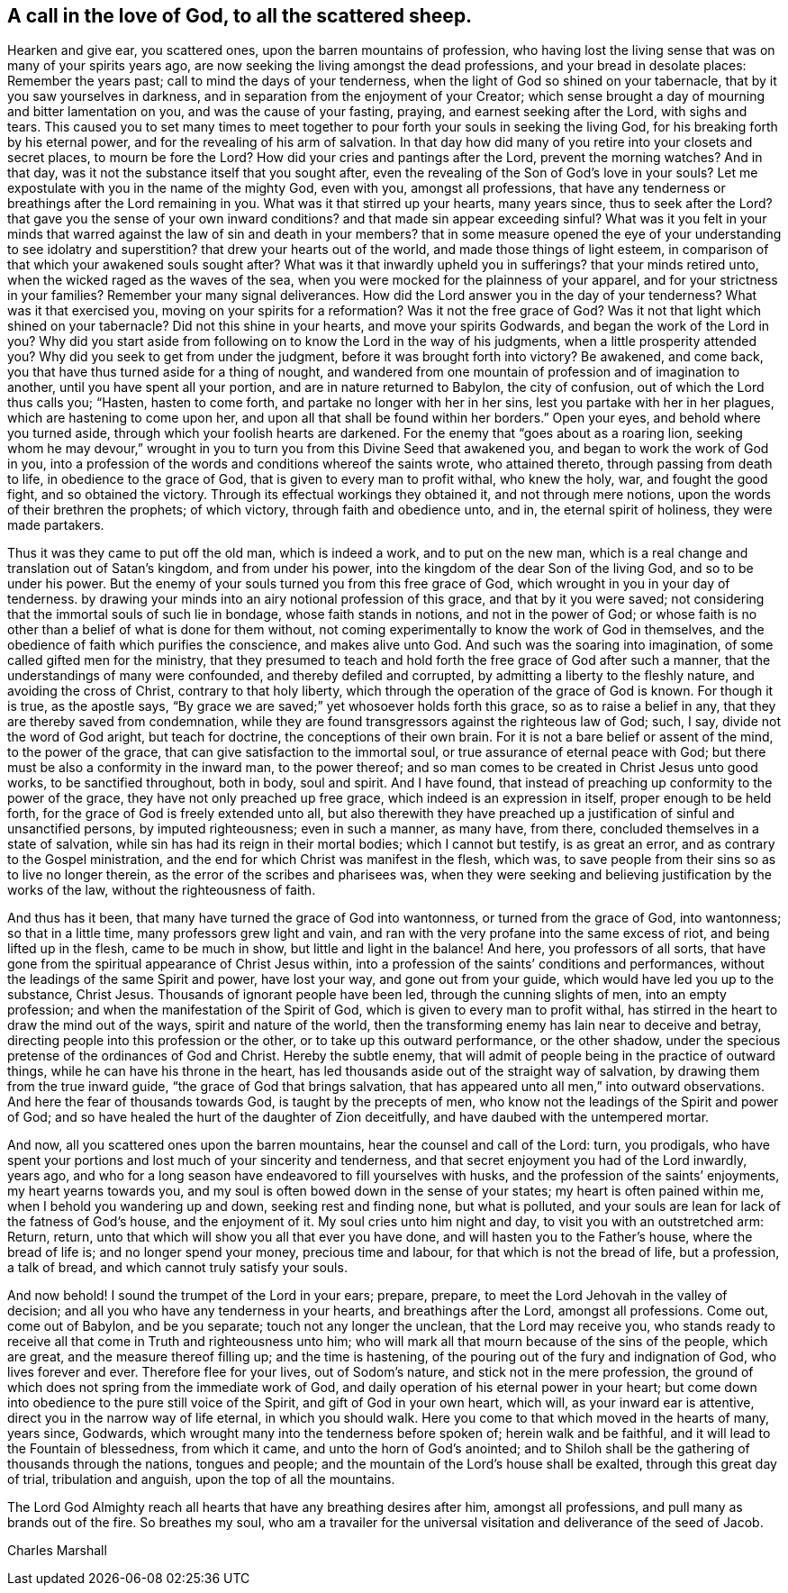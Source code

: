 [#call-in-love, short="To all the scattered sheep"]
== A call in the love of God, to all the scattered sheep.

Hearken and give ear, you scattered ones, upon the barren mountains of profession,
who having lost the living sense that was on many of your spirits years ago,
are now seeking the living amongst the dead professions,
and your bread in desolate places: Remember the years past;
call to mind the days of your tenderness,
when the light of God so shined on your tabernacle,
that by it you saw yourselves in darkness,
and in separation from the enjoyment of your Creator;
which sense brought a day of mourning and bitter lamentation on you,
and was the cause of your fasting, praying, and earnest seeking after the Lord,
with sighs and tears.
This caused you to set many times to meet together to
pour forth your souls in seeking the living God,
for his breaking forth by his eternal power,
and for the revealing of his arm of salvation.
In that day how did many of you retire into your closets and secret places,
to mourn be fore the Lord? How did your cries and pantings after the Lord,
prevent the morning watches? And in that day,
was it not the substance itself that you sought after,
even the revealing of the Son of God`'s love in your souls? Let
me expostulate with you in the name of the mighty God,
even with you, amongst all professions,
that have any tenderness or breathings after the Lord remaining in you.
What was it that stirred up your hearts, many years since,
thus to seek after the Lord? that gave you the sense of your own inward
conditions? and that made sin appear exceeding sinful? What was it you felt
in your minds that warred against the law of sin and death in your members?
that in some measure opened the eye of your understanding to see idolatry
and superstition? that drew your hearts out of the world,
and made those things of light esteem,
in comparison of that which your awakened souls sought after? What was it
that inwardly upheld you in sufferings? that your minds retired unto,
when the wicked raged as the waves of the sea,
when you were mocked for the plainness of your apparel,
and for your strictness in your families? Remember your many signal deliverances.
How did the Lord answer you in the day of your
tenderness? What was it that exercised you,
moving on your spirits for a reformation? Was it not the free grace of God? Was it
not that light which shined on your tabernacle? Did not this shine in your hearts,
and move your spirits Godwards,
and began the work of the Lord in you? Why did you start aside
from following on to know the Lord in the way of his judgments,
when a little prosperity attended you? Why did you seek to get from under the judgment,
before it was brought forth into victory? Be awakened, and come back,
you that have thus turned aside for a thing of nought,
and wandered from one mountain of profession and of imagination to another,
until you have spent all your portion, and are in nature returned to Babylon,
the city of confusion, out of which the Lord thus calls you; "`Hasten,
hasten to come forth, and partake no longer with her in her sins,
lest you partake with her in her plagues, which are hastening to come upon her,
and upon all that shall be found within her borders.`"
Open your eyes, and behold where you turned aside,
through which your foolish hearts are darkened.
For the enemy that "`goes about as a roaring lion,
seeking whom he may devour,`" wrought in you to
turn you from this Divine Seed that awakened you,
and began to work the work of God in you,
into a profession of the words and conditions whereof the saints wrote,
who attained thereto, through passing from death to life,
in obedience to the grace of God, that is given to every man to profit withal,
who knew the holy, war, and fought the good fight, and so obtained the victory.
Through its effectual workings they obtained it, and not through mere notions,
upon the words of their brethren the prophets; of which victory,
through faith and obedience unto, and in, the eternal spirit of holiness,
they were made partakers.

Thus it was they came to put off the old man, which is indeed a work,
and to put on the new man, which is a real change and translation out of Satan`'s kingdom,
and from under his power, into the kingdom of the dear Son of the living God,
and so to be under his power.
But the enemy of your souls turned you from this free grace of God,
which wrought in you in your day of tenderness.
by drawing your minds into an airy notional profession of this grace,
and that by it you were saved;
not considering that the immortal souls of such lie in bondage,
whose faith stands in notions, and not in the power of God;
or whose faith is no other than a belief of what is done for them without,
not coming experimentally to know the work of God in themselves,
and the obedience of faith which purifies the conscience, and makes alive unto God.
And such was the soaring into imagination, of some called gifted men for the ministry,
that they presumed to teach and hold forth the free grace of God after such a manner,
that the understandings of many were confounded, and thereby defiled and corrupted,
by admitting a liberty to the fleshly nature, and avoiding the cross of Christ,
contrary to that holy liberty, which through the operation of the grace of God is known.
For though it is true, as the apostle says,
"`By grace we are saved;`" yet whosoever holds forth this grace,
so as to raise a belief in any, that they are thereby saved from condemnation,
while they are found transgressors against the righteous law of God; such, I say,
divide not the word of God aright, but teach for doctrine,
the conceptions of their own brain.
For it is not a bare belief or assent of the mind, to the power of the grace,
that can give satisfaction to the immortal soul,
or true assurance of eternal peace with God;
but there must be also a conformity in the inward man, to the power thereof;
and so man comes to be created in Christ Jesus unto good works,
to be sanctified throughout, both in body, soul and spirit.
And I have found, that instead of preaching up conformity to the power of the grace,
they have not only preached up free grace, which indeed is an expression in itself,
proper enough to be held forth, for the grace of God is freely extended unto all,
but also therewith they have preached up a
justification of sinful and unsanctified persons,
by imputed righteousness; even in such a manner, as many have, from there,
concluded themselves in a state of salvation,
while sin has had its reign in their mortal bodies; which I cannot but testify,
is as great an error, and as contrary to the Gospel ministration,
and the end for which Christ was manifest in the flesh, which was,
to save people from their sins so as to live no longer therein,
as the error of the scribes and pharisees was,
when they were seeking and believing justification by the works of the law,
without the righteousness of faith.

And thus has it been, that many have turned the grace of God into wantonness,
or turned from the grace of God, into wantonness; so that in a little time,
many professors grew light and vain,
and ran with the very profane into the same excess of riot,
and being lifted up in the flesh, came to be much in show,
but little and light in the balance!
And here, you professors of all sorts,
that have gone from the spiritual appearance of Christ Jesus within,
into a profession of the saints`' conditions and performances,
without the leadings of the same Spirit and power, have lost your way,
and gone out from your guide, which would have led you up to the substance, Christ Jesus.
Thousands of ignorant people have been led, through the cunning slights of men,
into an empty profession; and when the manifestation of the Spirit of God,
which is given to every man to profit withal,
has stirred in the heart to draw the mind out of the ways,
spirit and nature of the world,
then the transforming enemy has lain near to deceive and betray,
directing people into this profession or the other,
or to take up this outward performance, or the other shadow,
under the specious pretense of the ordinances of God and Christ.
Hereby the subtle enemy,
that will admit of people being in the practice of outward things,
while he can have his throne in the heart,
has led thousands aside out of the straight way of salvation,
by drawing them from the true inward guide, "`the grace of God that brings salvation,
that has appeared unto all men,`" into outward observations.
And here the fear of thousands towards God, is taught by the precepts of men,
who know not the leadings of the Spirit and power of God;
and so have healed the hurt of the daughter of Zion deceitfully,
and have daubed with the untempered mortar.

And now, all you scattered ones upon the barren mountains,
hear the counsel and call of the Lord: turn, you prodigals,
who have spent your portions and lost much of your sincerity and tenderness,
and that secret enjoyment you had of the Lord inwardly, years ago,
and who for a long season have endeavored to fill yourselves with husks,
and the profession of the saints`' enjoyments, my heart yearns towards you,
and my soul is often bowed down in the sense of your states;
my heart is often pained within me, when I behold you wandering up and down,
seeking rest and finding none, but what is polluted,
and your souls are lean for lack of the fatness of God`'s house, and the enjoyment of it.
My soul cries unto him night and day, to visit you with an outstretched arm: Return,
return, unto that which will show you all that ever you have done,
and will hasten you to the Father`'s house, where the bread of life is;
and no longer spend your money, precious time and labour,
for that which is not the bread of life, but a profession, a talk of bread,
and which cannot truly satisfy your souls.

And now behold!
I sound the trumpet of the Lord in your ears; prepare, prepare,
to meet the Lord Jehovah in the valley of decision;
and all you who have any tenderness in your hearts, and breathings after the Lord,
amongst all professions.
Come out, come out of Babylon, and be you separate; touch not any longer the unclean,
that the Lord may receive you,
who stands ready to receive all that come in Truth and righteousness unto him;
who will mark all that mourn because of the sins of the people, which are great,
and the measure thereof filling up; and the time is hastening,
of the pouring out of the fury and indignation of God, who lives forever and ever.
Therefore flee for your lives, out of Sodom`'s nature,
and stick not in the mere profession,
the ground of which does not spring from the immediate work of God,
and daily operation of his eternal power in your heart;
but come down into obedience to the pure still voice of the Spirit,
and gift of God in your own heart, which will, as your inward ear is attentive,
direct you in the narrow way of life eternal, in which you should walk.
Here you come to that which moved in the hearts of many, years since, Godwards,
which wrought many into the tenderness before spoken of; herein walk and be faithful,
and it will lead to the Fountain of blessedness, from which it came,
and unto the horn of God`'s anointed;
and to Shiloh shall be the gathering of thousands through the nations,
tongues and people; and the mountain of the Lord`'s house shall be exalted,
through this great day of trial, tribulation and anguish,
upon the top of all the mountains.

The Lord God Almighty reach all hearts that have any breathing desires after him,
amongst all professions, and pull many as brands out of the fire.
So breathes my soul,
who am a travailer for the universal visitation and deliverance of the seed of Jacob.

[.signed-section-signature]
Charles Marshall
